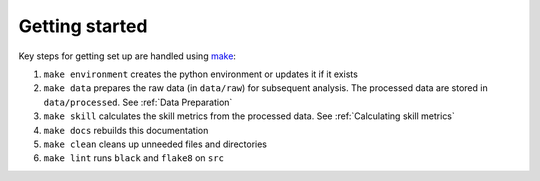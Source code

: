 Getting started
===============

Key steps for getting set up are handled using `make <https://www.gnu.org/software/make/>`_:

#. ``make environment`` creates the python environment or updates it if it exists
#. ``make data`` prepares the raw data (in ``data/raw``) for subsequent analysis. The processed data are stored in ``data/processed``. See :ref:`Data Preparation`
#. ``make skill`` calculates the skill metrics from the processed data. See :ref:`Calculating skill metrics`
#. ``make docs`` rebuilds this documentation
#. ``make clean`` cleans up unneeded files and directories
#. ``make lint`` runs ``black`` and ``flake8`` on ``src``
